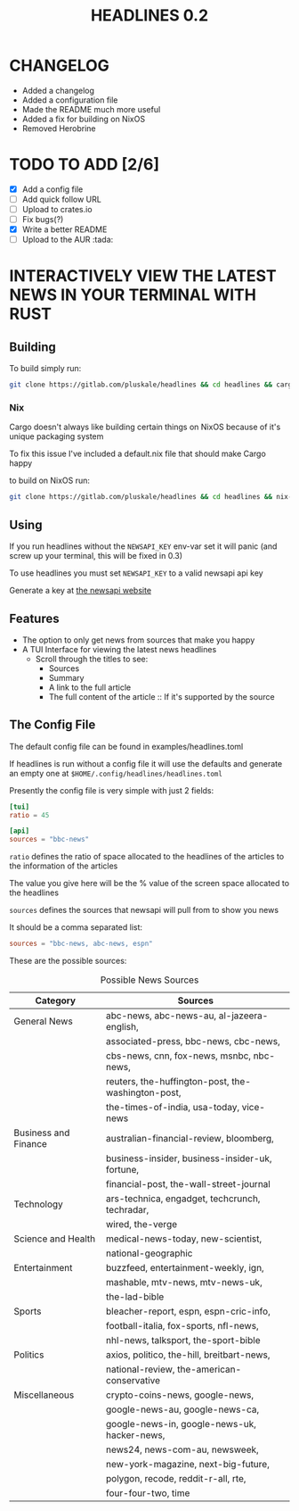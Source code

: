#+title: HEADLINES 0.2

* CHANGELOG
- Added a changelog
- Added a configuration file
- Made the README much more useful
- Added a fix for building on NixOS
- Removed Herobrine

* TODO TO ADD [2/6]
- [X] Add a config file
- [ ] Add quick follow URL 
- [ ] Upload to crates.io
- [ ] Fix bugs(?)
- [X] Write a better README
- [ ] Upload to the AUR :tada:

* INTERACTIVELY VIEW THE LATEST NEWS IN YOUR TERMINAL WITH RUST
** Building
To build simply run:
#+begin_src bash 
git clone https://gitlab.com/pluskale/headlines && cd headlines && cargo build
#+end_src

*** Nix
Cargo doesn't always like building certain things on NixOS because of it's unique packaging system

To fix this issue I've included a default.nix file that should make Cargo happy

to build on NixOS run:
#+begin_src bash
git clone https://gitlab.com/pluskale/headlines && cd headlines && nix-build
#+end_src
** Using 
If you run headlines without the ~NEWSAPI_KEY~ env-var set it will panic (and screw up your terminal, this will be fixed in 0.3)

To use headlines you must set ~NEWSAPI_KEY~ to a valid newsapi api key

Generate a key at [[https://newsapi.org/][the newsapi website]]

** Features
- The option to only get news from sources that make you happy
- A TUI Interface for viewing the latest news headlines
 + Scroll through the titles to see:
  + Sources
  + Summary
  + A link to the full article 
  + The full content of the article :: If it's supported by the source

** The Config File
The default config file can be found in examples/headlines.toml

If headlines is run without a config file it will use the defaults and generate an empty one at ~$HOME/.config/headlines/headlines.toml~

Presently the config file is very simple with just 2 fields:
#+begin_src toml
[tui]
ratio = 45

[api]
sources = "bbc-news"
#+end_src
~ratio~ defines the ratio of space allocated to the headlines of the articles to the information of the articles

The value you give here will be the % value of the screen space allocated to the headlines

~sources~ defines the sources that newsapi will pull from to show you news

It should be a comma separated list:
#+begin_src toml
sources = "bbc-news, abc-news, espn"
#+end_src
These are the possible sources:

#+caption: Possible News Sources
|----------------------+----------------------------------------------------|
| Category             | Sources                                            |
|----------------------+----------------------------------------------------|
| General News         | abc-news, abc-news-au, al-jazeera-english,         |
|                      | associated-press, bbc-news, cbc-news,              |
|                      | cbs-news, cnn, fox-news, msnbc, nbc-news,          |
|                      | reuters, the-huffington-post, the-washington-post, |
|                      | the-times-of-india, usa-today, vice-news           |
|----------------------+----------------------------------------------------|
| Business and Finance | australian-financial-review, bloomberg,            |
|                      | business-insider, business-insider-uk, fortune,    |
|                      | financial-post, the-wall-street-journal            |
|----------------------+----------------------------------------------------|
| Technology           | ars-technica, engadget, techcrunch, techradar,     |
|                      | wired, the-verge                                   |
|----------------------+----------------------------------------------------|
| Science and Health   | medical-news-today, new-scientist,                 |
|                      | national-geographic                                |
|----------------------+----------------------------------------------------|
| Entertainment        | buzzfeed, entertainment-weekly, ign,               |
|                      | mashable, mtv-news, mtv-news-uk,                   |
|                      | the-lad-bible                                      |
|----------------------+----------------------------------------------------|
| Sports               | bleacher-report, espn, espn-cric-info,             |
|                      | football-italia, fox-sports, nfl-news,             |
|                      | nhl-news, talksport, the-sport-bible               |
|----------------------+----------------------------------------------------|
| Politics             | axios, politico, the-hill, breitbart-news,         |
|                      | national-review, the-american-conservative         |
|----------------------+----------------------------------------------------|
| Miscellaneous        | crypto-coins-news, google-news,                    |
|                      | google-news-au, google-news-ca,                    |
|                      | google-news-in, google-news-uk, hacker-news,       |
|                      | news24, news-com-au, newsweek,                     |
|                      | new-york-magazine, next-big-future,                |
|                      | polygon, recode, reddit-r-all, rte,                |
|                      | four-four-two, time                                |
|----------------------+----------------------------------------------------|
